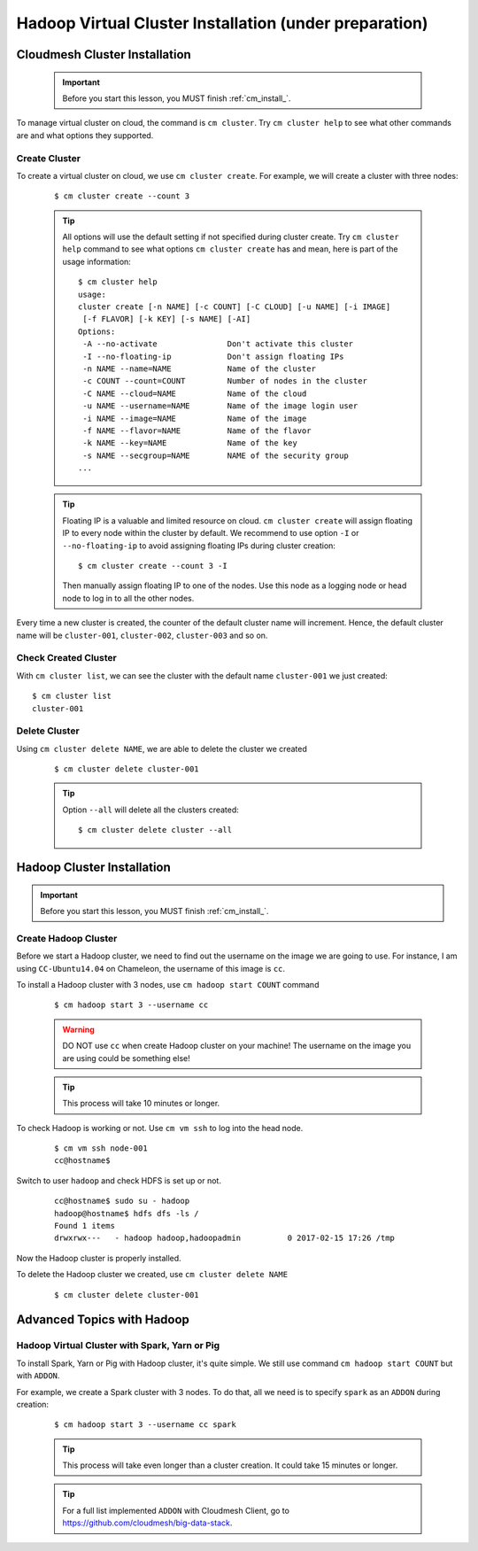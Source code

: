 Hadoop Virtual Cluster Installation (under preparation)
=======================================================

Cloudmesh Cluster Installation
^^^^^^^^^^^^^^^^^^^^^^^^^^^^^^
  .. important::
     Before you start this lesson, you MUST finish
     :ref:`cm_install_`.

To manage virtual cluster on cloud, the command is ``cm cluster``. Try
``cm cluster help`` to see what other commands are and what options they
supported.

Create Cluster
""""""""""""""""""""""""""""""""""""""""""""""""""""""""""""""""""""""
To create a virtual cluster on cloud, we use ``cm cluster create``.
For example, we will create a cluster with three nodes:

  ::

    $ cm cluster create --count 3


  .. tip::
     All options will use the default setting if not specified during cluster
     create. Try ``cm cluster help`` command to see what options
     ``cm cluster create`` has and mean, here is part of the usage information:
     ::

       $ cm cluster help
       usage:
       cluster create [-n NAME] [-c COUNT] [-C CLOUD] [-u NAME] [-i IMAGE]
        [-f FLAVOR] [-k KEY] [-s NAME] [-AI]
       Options:
        -A --no-activate               Don't activate this cluster
        -I --no-floating-ip            Don't assign floating IPs
        -n NAME --name=NAME            Name of the cluster
        -c COUNT --count=COUNT         Number of nodes in the cluster
        -C NAME --cloud=NAME           Name of the cloud
        -u NAME --username=NAME        Name of the image login user
        -i NAME --image=NAME           Name of the image
        -f NAME --flavor=NAME          Name of the flavor
        -k NAME --key=NAME             Name of the key
        -s NAME --secgroup=NAME        NAME of the security group
       ...

  .. tip::
     Floating IP is a valuable and limited resource on cloud.
     ``cm cluster create`` will assign floating IP to every node within
     the cluster by default.
     We recommend to use option ``-I`` or ``--no-floating-ip`` to avoid
     assigning floating IPs during cluster creation:

     ::

       $ cm cluster create --count 3 -I

     Then manually assign floating IP to one of the nodes. Use this node as
     a logging node or head node to log in to all the other nodes.

Every time a new cluster is created, the counter of the default cluster name will
increment. Hence, the default cluster name will be
``cluster-001``, ``cluster-002``, ``cluster-003`` and so on.

Check Created Cluster
""""""""""""""""""""""""""""""""""""""""""""""""""""""""""""""""""""""
With ``cm cluster list``, we can see the cluster with the default name
``cluster-001`` we just created::

  $ cm cluster list
  cluster-001

Delete Cluster
""""""""""""""""""""""""""""""""""""""""""""""""""""""""""""""""""""""
Using ``cm cluster delete NAME``, we are able to delete the cluster
we created

  ::

    $ cm cluster delete cluster-001

  .. tip::
     Option ``--all`` will delete all the clusters created:
     ::

      $ cm cluster delete cluster --all


Hadoop Cluster Installation
^^^^^^^^^^^^^^^^^^^^^^^^^^^
.. important::
   Before you start this lesson, you MUST finish
   :ref:`cm_install_`.

Create Hadoop Cluster
""""""""""""""""""""""""""""""""""""""""""""""""""""""""""""""""""""""
Before we start a Hadoop cluster, we need to find out the username on
the image we are going to use. For instance, I am using ``CC-Ubuntu14.04``
on Chameleon, the username of this image is ``cc``.

To install a Hadoop cluster with 3 nodes, use ``cm hadoop start COUNT`` command

  ::

    $ cm hadoop start 3 --username cc


  .. warning::
     DO NOT use ``cc`` when create Hadoop cluster on your machine! The username
     on the image you are using could be something else!
  .. tip::
     This process will take 10 minutes or longer.


To check Hadoop is working or not. Use ``cm vm ssh`` to log into the head node.

  ::

    $ cm vm ssh node-001
    cc@hostname$

Switch to user ``hadoop`` and check HDFS is set up or not.

  ::

    cc@hostname$ sudo su - hadoop
    hadoop@hostname$ hdfs dfs -ls /
    Found 1 items
    drwxrwx---   - hadoop hadoop,hadoopadmin          0 2017-02-15 17:26 /tmp

Now the Hadoop cluster is properly installed.

To delete the Hadoop cluster we created, use ``cm cluster delete NAME``

  ::

    $ cm cluster delete cluster-001


Advanced Topics with Hadoop
^^^^^^^^^^^^^^^^^^^^^^^^^^^^^^^^^^^^^^^^^^^^^^^^^^^^^^^^^^^^^^^^^^^^^^

Hadoop Virtual Cluster with Spark, Yarn or Pig
""""""""""""""""""""""""""""""""""""""""""""""""""""""""""""""""""""""
To install Spark, Yarn or Pig with Hadoop cluster, it's quite simple.
We still use command ``cm hadoop start COUNT`` but with ``ADDON``.

For example, we create a Spark cluster with 3 nodes. To do that, all we need is
to specify ``spark`` as an ``ADDON`` during creation:

  ::

    $ cm hadoop start 3 --username cc spark

  .. tip::
       This process will take even longer than a cluster creation. It could
       take 15 minutes or longer.

  .. tip::
     For a full list implemented ``ADDON`` with Cloudmesh Client, go to
     https://github.com/cloudmesh/big-data-stack.

